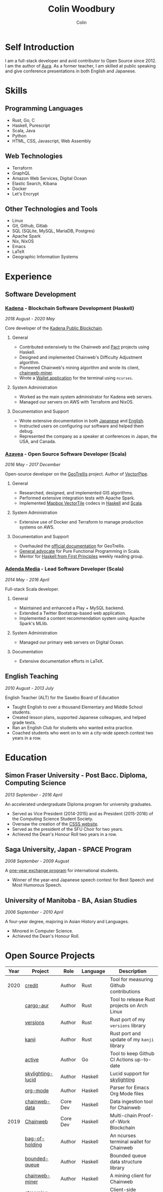 #+TITLE: Colin Woodbury
#+AUTHOR: Colin

* Self Introduction

[[/assets/colin-profile.jpg]]

I am a full-stack developer and avid contributor to Open Source since 2012. I am
the author of [[https://github.com/fosskers/aura][Aura]]. As a former teacher, I am skilled at public speaking and
give conference presentations in both English and Japanese.

* Skills

** Programming Languages

- Rust, Go, C
- Haskell, Purescript
- Scala, Java
- Python
- HTML, CSS, Javascript, Web Assembly

** Web Technologies

- Terraform
- GraphQL
- Amazon Web Services, Digital Ocean
- Elastic Search, Kibana
- Docker
- Let's Encrypt

** Other Technologies and Tools

- Linux
- Git, Github, Gitlab
- SQL (SQLite, MySQL, MariaDB, Postgres)
- Apache Spark
- Nix, NixOS
- Emacs
- LaTeX
- Geographic Information Systems

* Experience

** Software Development

*** [[https://www.kadena.io/][Kadena]] - Blockchain Software Development (Haskell)

/2018 August - 2020 May/

Core developer of the [[https://github.com/kadena-io/chainweb-node][Kadena Public Blockchain]].

**** General

- Contributed extensively to the Chainweb and [[https://github.com/kadena-io/pact/][Pact]] projects using Haskell.
- Designed and implemented Chainweb's Difficulty Adjustment algorithm.
- Pioneered Chainweb's mining algorithm and wrote its client, [[https://github.com/kadena-io/chainweb-miner][chainweb-miner]].
- Wrote a [[https://github.com/kadena-community/bag-of-holding][Wallet application]] for the terminal using ~ncurses~.

**** System Administration

- Worked as the main system administrator for Kadena web servers.
- Managed our servers on AWS with Terraform and NixOS.

**** Documentation and Support

- Wrote extensive documentation in both [[https://pact-language.readthedocs.io/ja/stable/][Japanese]] and [[https://pact-language.readthedocs.io/en/stable/][English]].
- Instructed users on configuring our software and helped them debug.
- Represented the company as a speaker at conferences in Japan, the USA, and Canada.

*** [[https://www.azavea.com/][Azavea]] - Open Source Software Developer (Scala)

/2016 May - 2017 December/

Open-source developer on the [[https://github.com/locationtech/geotrellis][GeoTrellis]] project. Author of [[https://github.com/geotrellis/vectorpipe][VectorPipe]].

**** General

- Researched, designed, and implemented GIS algorithms.
- Performed extensive integration tests with Apache Spark.
- Implemented [[https://docs.mapbox.com/vector-tiles/reference/][Mapbox VectorTile]] codecs in [[http://hackage.haskell.org/package/vectortiles][Haskell]] and [[https://github.com/locationtech/geotrellis/tree/master/vectortile][Scala]].

**** System Administration

- Extensive use of Docker and Terraform to manage production systems on AWS.

**** Documentation and Support

- Overhauled the [[https://geotrellis.readthedocs.io/en/latest/][official documentation]] for GeoTrellis.
- [[https://github.com/fosskers/scalaz-and-cats][General advocate]] for Pure Functional Programming in Scala.
- Mentor for [[https://haskellbook.com/][Haskell from First Principles]] weekly reading group.

*** [[https://www.adendamedia.com/][Adenda Media]] - Lead Software Developer (Scala)

/2014 May - 2016 April/

Full-stack Scala developer.

**** General

- Maintained and enhanced a Play + MySQL backend.
- Extended a Twitter Bootstrap-based web application.
- Implemented a content recommendation system using Apache Spark's MLlib.

**** System Administration

- Managed our primary web servers on Digital Ocean.

**** Documentation

- Extensive documentation efforts in LaTeX.

** English Teaching

/2010 August - 2013 July/

English Teacher (ALT) for the Sasebo Board of Education

- Taught English to over a thousand Elementary and Middle School students.
- Created lesson plans, supported Japanese colleagues, and helped grade tests.
- Ran an English Club for students who wanted extra practice.
- Coached students who went on to win a city-wide speech contest two years in a row.

* Education

** Simon Fraser University - Post Bacc. Diploma, Computing Science

/2013 September - 2016 April/

An accelerated undergraduate Diploma program for university graduates.

- Served as Vice President (2014-2015) and as President (2015-2016) of the
  Computing Science Student Society.
- Oversaw the creation of the [[https://sfucsss.org/][CSSS website]].
- Served as the president of the SFU Choir for two years.
- Achieved the Dean's Honour Roll two years in a row.

** Saga University, Japan - SPACE Program

/2008 September - 2009 August/

A [[http://www.irdc.saga-u.ac.jp/en/interest/space.html][one-year exchange program]] for international students.

- Winner of the year-end Japanese speech contest for Best Speech and Most
  Humorous Speech.

** University of Manitoba - BA, Asian Studies

/2006 September - 2010 April/

A four-year degree, majoring in Asian History and Languages.

- Minored in Computer Science.
- Achieved the Dean's Honour Roll.

* Open Source Projects

| Year | Project           | Role     | Language   | Description                                 |
|------+-------------------+----------+------------+---------------------------------------------|
| 2020 | [[https://github.com/fosskers/credit][credit]]            | Author   | Rust       | Tool for measuring Github contributions     |
|      | [[https://crates.io/crates/cargo-aur][cargo-aur]]         | Author   | Rust       | Tool to release Rust projects on Arch Linux |
|      | [[https://crates.io/crates/versions][versions]]          | Author   | Rust       | Rust port of my ~versions~ library          |
|      | [[https://github.com/fosskers/rs-kanji][kanji]]             | Author   | Rust       | Rust port and update of my ~kanji~ library  |
|      | [[https://github.com/fosskers/active][active]]            | Author   | Go         | Tool to keep Github CI Actions up-to-date   |
|      | [[https://hackage.haskell.org/package/skylighting-lucid][skylighting-lucid]] | Author   | Haskell    | Lucid support for [[https://hackage.haskell.org/package/skylighting][skylighting]]               |
|      | [[http://hackage.haskell.org/package/org-mode][org-mode]]          | Author   | Haskell    | Parser for Emacs Org Mode files             |
|      | [[https://github.com/kadena-io/chainweb-data][chainweb-data]]     | Core Dev | Haskell    | Data ingestion tool for Chainweb            |
|------+-------------------+----------+------------+---------------------------------------------|
| 2019 | [[https://github.com/kadena-io/chainweb-node][Chainweb]]          | Core Dev | Haskell    | Multi-chain Proof-of-Work Blockchain        |
|      | [[https://github.com/kadena-community/bag-of-holding][bag-of-holding]]    | Author   | Haskell    | An ncurses terminal wallet for Chainweb     |
|      | [[https://gitlab.com/fosskers/bounded-queue][bounded-queue]]     | Author   | Haskell    | Bounded queue data structure library        |
|      | [[https://github.com/kadena-io/chainweb-miner][chainweb-miner]]    | Author   | Haskell    | A mining client for Chainweb                |
|      | [[https://github.com/kadena-io/streaming-events][streaming-events]]  | Author   | Haskell    | Client-side consumption of EventStream      |
|------+-------------------+----------+------------+---------------------------------------------|
| 2018 | [[https://github.com/fosskers/mapalgebra][MapAlgebra]]        | Author   | Haskell    | Efficient, polymorphic Map Algebra          |
|      | [[https://github.com/fosskers/fosskers.ca][fosskers.ca]]       | Author   | Purescript | My personal website                         |
|      | [[https://github.com/fosskers/streaming-pcap][streaming-pcap]]    | Author   | Haskell    | Stream packets via libpcap                  |
|      | [[https://github.com/fosskers/servant-xml][servant-xml]]       | Author   | Haskell    | Servant support for XML Content-Type        |
|------+-------------------+----------+------------+---------------------------------------------|
| 2017 | [[https://github.com/geotrellis/vectorpipe][VectorPipe]]        | Author   | Scala      | VectorTile processing through GeoTrellis    |
|      | [[https://github.com/fosskers/streaming-osm][streaming-osm]]     | Author   | Haskell    | Stream OpenStreetMap protobuf data          |
|      | [[https://github.com/fosskers/scalaz-and-cats][scalaz-and-cats]]   | Author   | Scala      | Benchmarks for Scalaz and Cats              |
|      | [[https://github.com/fosskers/scala-benchmarks][scala-benchmarks]]  | Author   | Scala      | Benchmarks for common Scala idioms          |
|------+-------------------+----------+------------+---------------------------------------------|
| 2016 | [[https://github.com/locationtech/geotrellis][GeoTrellis]]        | Core Dev | Scala      | Geographic data batch processing suite      |
|      | [[https://github.com/fosskers/pipes-random][pipes-random]]      | Author   | Haskell    | Producers for handling randomness           |
|      | [[https://github.com/fosskers/vectortiles/][vectortiles]]       | Author   | Haskell    | GIS Vector Tiles, as defined by Mapbox      |
|------+-------------------+----------+------------+---------------------------------------------|
| 2015 | [[http://hackage.haskell.org/package/microlens-aeson][microlens-aeson]]   | Author   | Haskell    | Law-abiding lenses for Aeson                |
|      | [[https://github.com/fosskers/opengl-linalg][opengl-linalg]]     | Author   | C          | OpenGL-friendly Linear Algebra              |
|      | [[https://github.com/fosskers/tetris][Tetris]]            | Author   | C          | A 3D Tetris game using OpenGL               |
|      | [[https://gitlab.com/fosskers/versions][versions]]          | Author   | Haskell    | Types and parsers for software versions     |
|------+-------------------+----------+------------+---------------------------------------------|
| 2013 | [[https://github.com/fosskers/hisp][Hisp]]              | Author   | Haskell    | A simple Lisp                               |
|------+-------------------+----------+------------+---------------------------------------------|
| 2012 | [[https://github.com/aurapm/aura/][Aura]]              | Author   | Haskell    | Package Manager for Arch Linux              |
|      | [[https://github.com/fosskers/kanji][kanji]]             | Author   | Haskell    | Analyse Japanese Kanji                      |
|------+-------------------+----------+------------+---------------------------------------------|

* Certification

| Certification                                 | Level | Year |
|-----------------------------------------------+-------+------|
| Goethe-Zertifikat German Language Proficiency | B1    | 2015 |
| Japanese Kanji Proficiency Test               | Pre-2 | 2013 |
| Japanese Language Proficiency Test            | N1    | 2012 |

* Talks and Presentations

| Topic                          | Date      | Venue                    | Location  | Language |
|--------------------------------+-----------+--------------------------+-----------+----------|
| [[https://www.youtube.com/watch?v=CmMzkOspHTU][Haskell in Production]]          | 2019 June | LambdaConf               | Boulder   | English  |
| Beauty and Correctness in Code | 2019 May  | Polyglot Unconference    | Vancouver | English  |
| Pact Basics                    | 2018 Nov  | NODE Tokyo               | Tokyo     | Japanese |
| Introduction to Chainweb       | 2018 Nov  | Neutrino Meetup          | Tokyo     | Japanese |
| [[https://www.youtube.com/watch?v=-UEOLfyDi74][How not to Write Slow Scala]]    | 2018 June | LambdaConf               | Boulder   | English  |
| Tips on Scala Performance      | 2018 May  | Polyglot Unconference    | Vancouver | English  |
| [[https://www.meetup.com/Vancouver-Haskell-Unmeetup/events/229599314/][Extensible Effects]]             | 2016 Apr  | Vancouver Haskell Meetup | Vancouver | English  |
| [[https://www.meetup.com/Vancouver-Haskell-Unmeetup/events/170696382/][Applicative Functors]]           | 2014 Apr  | Vancouver Haskell Meetup | Vancouver | English  |
| Thoughts on Japanese Education | 2012      | Arkas Sasebo             | Sasebo    | Japanese |

* Hobbies

** Climbing

I prefer Lead Climbing, but also do Top Rope and Bouldering both outdoors and
indoors.

*** Competition Record

| Year | Sport      | Competition               | Venue          |
|------+------------+---------------------------+----------------|
| 2020 | Top Rope   | The Flash                 | Cliffhanger    |
| 2018 | Bouldering | BC Bouldering Provincials | North Van Hive |

** Language Learning

I specialize in Japanese, but have also studied German, Italian, and Esperanto.

** Music

| Group                         | Date                    | Position  |
|-------------------------------+-------------------------+-----------|
| SFU Choir                     | 2019 Fall               | Voice     |
| SFU Choir                     | 2013 Fall - 2016 Spring | Voice     |
| Haiki PTA Chorus              | 2010 - 2013             | Voice     |
| Westwood Collegiate Jazz Band | 2002 Fall - 2006 Spring | Tenor Sax |
